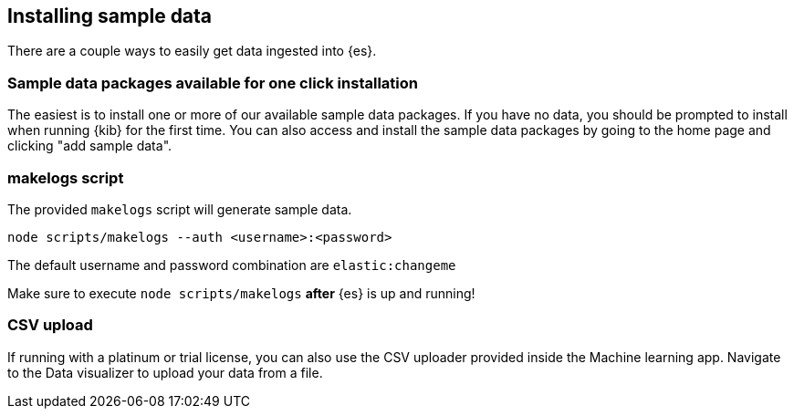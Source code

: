 [[sample-data]]
== Installing sample data

There are a couple ways to easily get data ingested into {es}.

[discrete]
=== Sample data packages available for one click installation

The easiest is to install one or more of our available sample data packages. If you have no data, you should be 
prompted to install when running {kib} for the first time. You can also access and install the sample data packages
by going to the home page and clicking "add sample data".

[discrete]
=== makelogs script

The provided `makelogs` script will generate sample data.

[source,bash]
----
node scripts/makelogs --auth <username>:<password>
----

The default username and password combination are `elastic:changeme`

Make sure to execute `node scripts/makelogs` *after* {es} is up and running!

[discrete]
=== CSV upload

If running with a platinum or trial license, you can also use the CSV uploader provided inside the Machine learning app.
Navigate to the Data visualizer to upload your data from a file.

